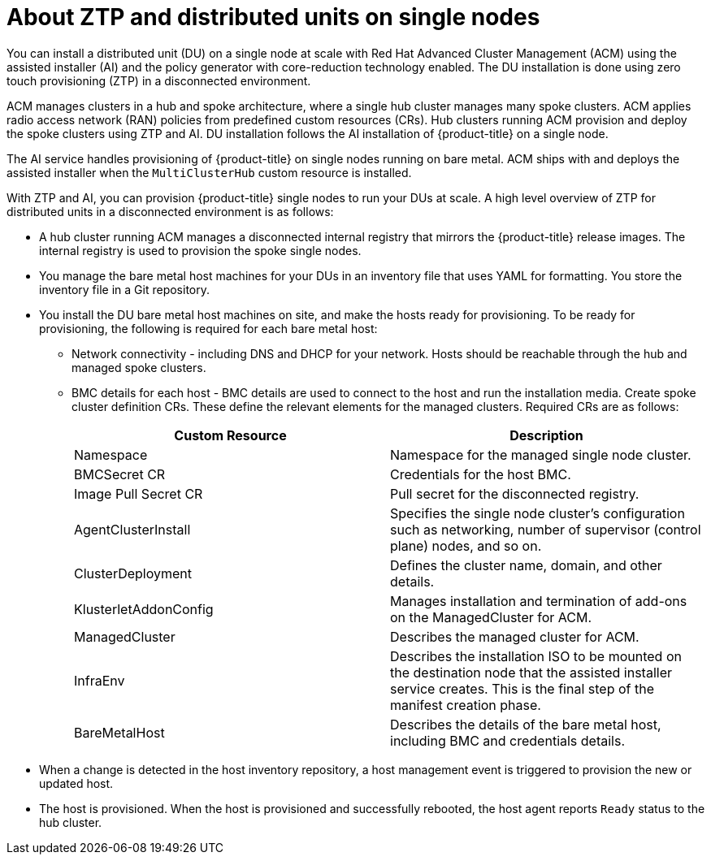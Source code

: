 // Module included in the following assemblies:
//
// *scalability_and_performance/ztp-zero-touch-provisioning.adoc

:_content-type: CONCEPT
[id="about-ztp-and-distributed-units-on-single-node-clusters_{context}"]
= About ZTP and distributed units on single nodes

You can install a distributed unit (DU) on a single node at scale with Red Hat Advanced Cluster Management (ACM) using the assisted installer (AI) and the policy generator with core-reduction technology enabled. The DU installation is done using zero touch provisioning (ZTP) in a disconnected environment.

ACM manages clusters in a hub and spoke architecture, where a single hub cluster manages many spoke clusters. ACM applies radio access network (RAN) policies from predefined custom resources (CRs). Hub clusters running ACM provision and deploy the spoke clusters using ZTP and AI. DU installation follows the AI installation of {product-title} on a single node.

The AI service handles provisioning of {product-title} on single nodes running on bare metal. ACM ships with and deploys the assisted installer when the `MultiClusterHub` custom resource is installed.

With ZTP and AI, you can provision {product-title} single nodes to run your DUs at scale. A high level overview of ZTP for distributed units in a disconnected environment is as follows:

* A hub cluster running ACM manages a disconnected internal registry that mirrors the {product-title} release images. The internal registry is used to provision the spoke single nodes.

* You manage the bare metal host machines for your DUs in an inventory file that uses YAML for formatting. You store the inventory file in a Git repository.


* You install the DU bare metal host machines on site, and make the hosts ready for provisioning. To be ready for provisioning, the following is required for each bare metal host:

** Network connectivity - including DNS and DHCP for your network. Hosts should be reachable through the hub and managed spoke clusters.

** BMC details for each host - BMC details are used to connect to the host and run the installation media. Create spoke cluster definition CRs. These define the relevant elements for the managed clusters. Required
CRs are as follows:
+
[cols="1,1"]
|===
| Custom Resource | Description

|Namespace
|Namespace for the managed single node cluster.

|BMCSecret CR
|Credentials for the host BMC.

|Image Pull Secret CR
|Pull secret for the disconnected registry.

|AgentClusterInstall
|Specifies the single node cluster's configuration such as networking, number of supervisor (control plane) nodes, and so on.

|ClusterDeployment
|Defines the cluster name, domain, and other details.

|KlusterletAddonConfig
|Manages installation and termination of add-ons on the ManagedCluster for ACM.

|ManagedCluster
|Describes the managed cluster for ACM.

|InfraEnv
|Describes the installation ISO to be mounted on the destination node that the assisted installer service creates.
This is the final step of the manifest creation phase.

|BareMetalHost
|Describes the details of the bare metal host, including BMC and credentials details.
|===

* When a change is detected in the host inventory repository, a host management event is triggered to provision the new or updated host.

* The host is provisioned. When the host is provisioned and successfully rebooted, the host agent reports `Ready` status to the hub cluster.
